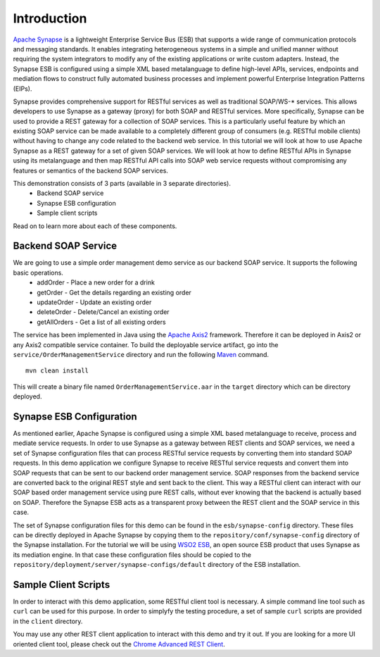 Introduction
============

`Apache Synapse <http://synapse.apache.org>`_ is a lightweight Enterprise Service Bus (ESB) that supports a wide range of communication protocols and messaging standards. It enables integrating heterogeneous systems in a simple and unified manner without requiring the system integrators to modify any of the existing applications or write custom adapters. Instead, the Synapse ESB is configured using a simple XML based metalanguage to define high-level APIs, services, endpoints and mediation flows to construct fully automated business processes and implement powerful Enterprise Integration Patterns (EIPs). 

Synapse provides comprehensive support for RESTful services as well as traditional SOAP/WS-* services. This allows developers to use Synapse as a gateway (proxy) for both SOAP and RESTful services. More specifically, Synapse can be used to provide a REST gateway for a collection of SOAP services. This is a particularly useful feature by which an existing SOAP service can be made available to a completely different group of consumers (e.g. RESTful mobile clients) without having to change any code related to the backend web service. In this tutorial we will look at how to use Apache Synapse as a REST gateway for a set of given SOAP services. We will look at how to define RESTful APIs in Synapse using its metalanguage and then map RESTful API calls into SOAP web service requests without compromising any features or semantics of the backend SOAP services.

This demonstration consists of 3 parts (available in 3 separate directories).
  * Backend SOAP service
  * Synapse ESB configuration
  * Sample client scripts

Read on to learn more about each of these components. 

Backend SOAP Service
--------------------
We are going to use a simple order management demo service as our backend SOAP service. It supports the following basic operations.
  * addOrder - Place a new order for a drink
  * getOrder - Get the details regarding an existing order
  * updateOrder - Update an existing order
  * deleteOrder - Delete/Cancel an existing order
  * getAllOrders - Get a list of all existing orders

The service has been implemented in Java using the `Apache Axis2 <http://axis.apache.org>`_ framework. Therefore it can be deployed in Axis2 or any Axis2 compatible service container. To build the deployable service artifact, go into the ``service/OrderManagementService`` directory and run the following `Maven <http://maven.apache.org>`_ command. ::

  mvn clean install

This will create a binary file named ``OrderManagementService.aar`` in the ``target`` directory which can be directory deployed.

Synapse ESB Configuration
-------------------------
As mentioned earlier, Apache Synapse is configured using a simple XML based metalanguage to receive, process and mediate service requests. In order to use Synapse as a gateway between REST clients and SOAP services, we need a set of Synapse configuration files that can process RESTful service requests by converting them into standard SOAP requests. In this demo application we configure Synapse to receive RESTful service requests and convert them into SOAP requests that can be sent to our backend order management service. SOAP responses from the backend service are converted back to the original REST style and sent back to the client. This way a RESTful client can interact with our SOAP based order management service using pure REST calls, without ever knowing that the backend is actually based on SOAP. Therefore the Synapse ESB acts as a transparent proxy between the REST client and the SOAP service in this case.

The set of Synapse configuration files for this demo can be found in the ``esb/synapse-config`` directory. These files can be directly deployed in Apache Synapse by copying them to the ``repository/conf/synapse-config`` directory of the Synapse installation. For the tutorial we will be using `WSO2 ESB <http://wso2.com/products/enterprise-service-bus/>`_, an open source ESB product that uses Synapse as its mediation engine. In that case these configuration files should be copied to the ``repository/deployment/server/synapse-configs/default`` directory of the ESB installation.

Sample Client Scripts
---------------------
In order to interact with this demo application, some RESTful client tool is necessary. A simple command line tool such as ``curl`` can be used for this purpose. In order to simplyfy the testing procedure, a set of sample ``curl`` scripts are provided in the ``client`` directory. 

You may use any other REST client application to interact with this demo and try it out. If you are looking for a more UI oriented client tool, please check out the `Chrome Advanced REST Client <https://chrome.google.com/webstore/detail/advanced-rest-client/hgmloofddffdnphfgcellkdfbfbjeloo?hl=en-US>`_.